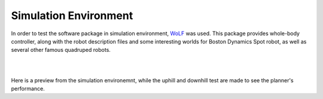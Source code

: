 Simulation Environment
========================
In order to test the software package in simulation environment, `WoLF <https://github.com/graiola/wolf-setup>`_  was used. This package provides whole-body controller, along with the robot description files and some interesting worlds for Boston Dynamics Spot robot, as well as several other famous quadruped robots.


.. image:: diagrams/inspection.png
  :width: 500
  :align: center
  :alt: inspection

|

.. image:: diagrams/inspection2.png
  :width: 500
  :align: center
  :alt: inspection2


|

Here is a preview from the simulation environemnt, while the uphill and downhill test are made to see the planner's performance.

.. raw:: html
  
  <iframe width="560" height="315" src="https://www.youtube.com/embed/IwhgQZQWK_k?si=v-vpeVvwBze_w1vo" title="YouTube video player" frameborder="0" allow="accelerometer; autoplay; clipboard-write; encrypted-media; gyroscope; picture-in-picture; web-share" allowfullscreen></iframe>